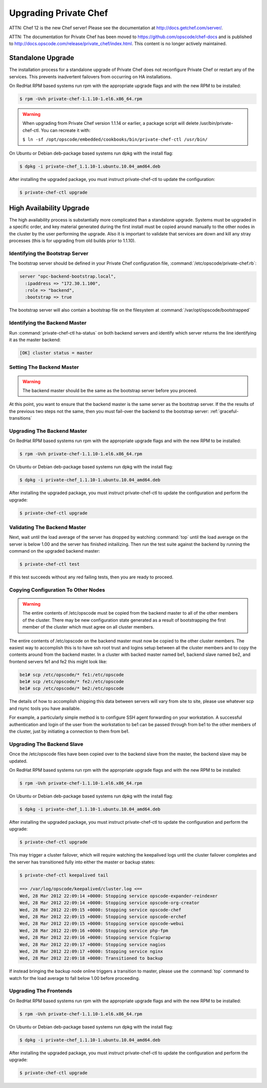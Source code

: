 
.. index::
  single: upgrading

======================
Upgrading Private Chef
======================

ATTN: Chef 12 is the  new Chef server! Please see the documentation at http://docs.getchef.com/server/. 

ATTN: The documentation for Private Chef has been moved to https://github.com/opscode/chef-docs and is published to http://docs.opscode.com/release/private_chef/index.html. This content is no longer actively maintained.

.. index::
  pair: upgrading; standalone upgrade

Standalone Upgrade
------------------

The installation process for a standalone upgrade of Private Chef does not
reconfigure Private Chef or restart any of the services. This prevents
inadvertent failovers from occurring on HA installations.

On RedHat RPM based systems run rpm with the appropriate upgrade flags and with the new
RPM to be installed:

.. code-block:: bash

  $ rpm -Uvh private-chef-1.1.10-1.el6.x86_64.rpm

.. warning::

  When upgrading from Private Chef version 1.1.14 or earlier, a package script
  will delete /usr/bin/private-chef-ctl. You can recreate it with:

  ``$ ln -sf /opt/opscode/embedded/cookbooks/bin/private-chef-ctl /usr/bin/``


On Ubuntu or Debian deb-package based systems run dpkg with the install flag:

.. code-block:: bash

  $ dpkg -i private-chef_1.1.10-1.ubuntu.10.04_amd64.deb


After installing the upgraded package, you must instruct private-chef-ctl to
update the configuration:

.. code-block:: bash

  $ private-chef-ctl upgrade

.. index::
  pair: upgrade; high availabilty upgrade

High Availability Upgrade
-------------------------

The high availability process is substantially more complicated than a
standalone upgrade.  Systems must be upgraded in a specific order, and
key material generated during the first install must be copied around
manually to the other nodes in the cluster by the user performing the
upgrade. Also it is important to validate that services are down and
kill any stray processes (this is for upgrading from old builds prior
to 1.1.10).

.. index::
  triple: upgrade; high availability upgrade; identifying the bootstrap server

Identifying the Bootstrap Server
~~~~~~~~~~~~~~~~~~~~~~~~~~~~~~~~

The bootstrap server should be defined in your Private Chef
configuration file, :command:`/etc/opscode/private-chef.rb`:

.. code-block:: ruby

  server "opc-backend-bootstrap.local",
    :ipaddress => "172.30.1.100",
    :role => "backend",
    :bootstrap => true

The bootstrap server will also contain a bootstrap file on the
filesystem at :command:`/var/opt/opscode/bootstrapped`

.. index::
  triple: upgrade; high availability upgrade; identifying the backend master

Identifying the Backend Master
~~~~~~~~~~~~~~~~~~~~~~~~~~~~~~

Run :command:`private-chef-ctl ha-status` on both backend servers and identify which server returns the line
identifying it as the master backend:

.. code-block:: bash

  [OK] cluster status = master

.. index::
  triple: upgrade; high availability upgrade; setting the backend master

Setting The Backend Master
~~~~~~~~~~~~~~~~~~~~~~~~~~

.. warning::

  The backend master should be the same as the bootstrap server before
  you proceed.

At this point, you want to ensure that the backend master is the same
server as the bootstrap server. If the the results of the previous two
steps not the same, then you must fail-over the backend to the
bootstrap server: :ref:`graceful-transitions`

.. index::
  triple: upgrade; high availability upgrade; upgrading the backend master

Upgrading The Backend Master
~~~~~~~~~~~~~~~~~~~~~~~~~~~~

On RedHat RPM based systems run rpm with the appropriate upgrade flags and with the new
RPM to be installed:

.. code-block:: bash

  $ rpm -Uvh private-chef-1.1.10-1.el6.x86_64.rpm

On Ubuntu or Debian deb-package based systems run dpkg with the install flag:

.. code-block:: bash

  $ dpkg -i private-chef_1.1.10-1.ubuntu.10.04_amd64.deb

After installing the upgraded package, you must instruct private-chef-ctl to
update the configuration and perform the upgrade:

.. code-block:: bash

  $ private-chef-ctl upgrade

.. index::
  triple: upgrade; high availability upgrade; validating the backend master

Validating The Backend Master
~~~~~~~~~~~~~~~~~~~~~~~~~~~~~

Next, wait until the load average of the server has dropped by watching :command:`top` until
the load average on the server is below 1.00 and the server has finished initailizing.  Then
run the test suite against the backend by running the command on the upgraded backend master:

.. code-block:: bash

  $ private-chef-ctl test

If this test succeeds without any red failing tests, then you are ready to proceed.

.. index::
  triple: upgrade; high availability upgrade; copying configuration to other nodes

Copying Configuration To Other Nodes
~~~~~~~~~~~~~~~~~~~~~~~~~~~~~~~~~~~~

.. warning::

  The entire contents of /etc/opscode must be copied from the backend
  master to all of the other members of the cluster.  There may be new
  configuration state generated as a result of bootstrapping the first
  member of the cluster which must agree on all cluster members.

The entire contents of /etc/opscode on the backend master must now be copied to the other
cluster members.  The easiest way to accomplish this is to have ssh root trust and logins setup
between all the cluster members and to copy the contents around from the backend master.  In
a cluster with backed master named be1, backend slave named be2, and frontend servers fe1 and
fe2 this might look like:

.. code-block:: bash

  be1# scp /etc/opscode/* fe1:/etc/opscode
  be1# scp /etc/opscode/* fe2:/etc/opscode
  be1# scp /etc/opscode/* be2:/etc/opscode

The details of how to accomplish shipping this data between servers will vary from site to site, please
use whatever scp and rsync tools you have available.

For example, a particularly simple method is to configure SSH agent forwarding on your
workstation. A successful authentication and login of the user from
the workstation to be1 can be passed through from be1 to the other members of
the cluster, just by initiating a connection to them from be1. 

.. index::
  triple: upgrade; high availability upgrade; upgrading the backend slave

Upgrading The Backend Slave
~~~~~~~~~~~~~~~~~~~~~~~~~~~

Once the /etc/opscode files have been copied over to the backend slave from the master, the backend
slave may be updated.

On RedHat RPM based systems run rpm with the appropriate upgrade flags and with the new
RPM to be installed:

.. code-block:: bash

  $ rpm -Uvh private-chef-1.1.10-1.el6.x86_64.rpm

On Ubuntu or Debian deb-package based systems run dpkg with the install flag:

.. code-block:: bash

  $ dpkg -i private-chef_1.1.10-1.ubuntu.10.04_amd64.deb

After installing the upgraded package, you must instruct private-chef-ctl to
update the configuration and perform the upgrade:

.. code-block:: bash

  $ private-chef-ctl upgrade

This may trigger a cluster failover, which will require watching the keepalived logs until
the cluster failover completes and the server has transitioned fully into either the
master or backup states:

.. code-block:: bash

  $ private-chef-ctl keepalived tail

  ==> /var/log/opscode/keepalived/cluster.log <==
  Wed, 28 Mar 2012 22:09:14 +0000: Stopping service opscode-expander-reindexer
  Wed, 28 Mar 2012 22:09:14 +0000: Stopping service opscode-org-creator
  Wed, 28 Mar 2012 22:09:15 +0000: Stopping service opscode-chef
  Wed, 28 Mar 2012 22:09:15 +0000: Stopping service opscode-erchef
  Wed, 28 Mar 2012 22:09:15 +0000: Stopping service opscode-webui
  Wed, 28 Mar 2012 22:09:16 +0000: Stopping service php-fpm
  Wed, 28 Mar 2012 22:09:16 +0000: Stopping service fcgiwrap
  Wed, 28 Mar 2012 22:09:17 +0000: Stopping service nagios
  Wed, 28 Mar 2012 22:09:17 +0000: Stopping service nginx
  Wed, 28 Mar 2012 22:09:18 +0000: Transitioned to backup

If instead bringing the backup node online triggers a transition to master, please use the
:command:`top` command to watch for the load average to fall below 1.00 before 
proceeding.

.. index::
  triple: upgrade; high availability upgrade; upgrading the frontends

Upgrading The Frontends
~~~~~~~~~~~~~~~~~~~~~~~

On RedHat RPM based systems run rpm with the appropriate upgrade flags and with the new
RPM to be installed:

.. code-block:: bash

  $ rpm -Uvh private-chef-1.1.10-1.el6.x86_64.rpm

On Ubuntu or Debian deb-package based systems run dpkg with the install flag:

.. code-block:: bash

  $ dpkg -i private-chef_1.1.10-1.ubuntu.10.04_amd64.deb

After installing the upgraded package, you must instruct private-chef-ctl to
update the configuration and perform the upgrade:

.. code-block:: bash

  $ private-chef-ctl upgrade

